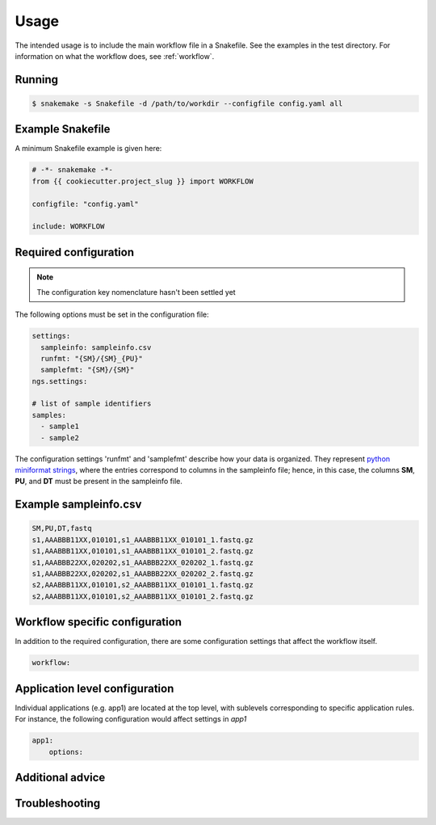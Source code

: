 Usage
=====

The intended usage is to include the main workflow file in a
Snakefile. See the examples in the test directory. For information on
what the workflow does, see :ref:`workflow`.

Running
--------

.. code-block:: console
		
   $ snakemake -s Snakefile -d /path/to/workdir --configfile config.yaml all

Example Snakefile
-------------------

A minimum Snakefile example is given here:

.. code-block:: python
		
   # -*- snakemake -*-
   from {{ cookiecutter.project_slug }} import WORKFLOW

   configfile: "config.yaml"

   include: WORKFLOW


Required configuration
-------------------------------

.. note:: The configuration key nomenclature hasn't been settled yet

The following options must be set in the configuration file:

.. code-block:: yaml

   settings:
     sampleinfo: sampleinfo.csv
     runfmt: "{SM}/{SM}_{PU}"
     samplefmt: "{SM}/{SM}"
   ngs.settings:

   # list of sample identifiers
   samples:
     - sample1
     - sample2

The configuration settings 'runfmt' and 'samplefmt' describe how your
data is organized. They represent `python miniformat strings
<https://docs.python.org/3/library/string.html#formatspec>`_, where
the entries correspond to columns in the sampleinfo file; hence, in
this case, the columns **SM**, **PU**, and **DT** must be present in
the sampleinfo file.



Example sampleinfo.csv
---------------------------

.. code-block:: text
		
   SM,PU,DT,fastq
   s1,AAABBB11XX,010101,s1_AAABBB11XX_010101_1.fastq.gz
   s1,AAABBB11XX,010101,s1_AAABBB11XX_010101_2.fastq.gz
   s1,AAABBB22XX,020202,s1_AAABBB22XX_020202_1.fastq.gz
   s1,AAABBB22XX,020202,s1_AAABBB22XX_020202_2.fastq.gz
   s2,AAABBB11XX,010101,s2_AAABBB11XX_010101_1.fastq.gz
   s2,AAABBB11XX,010101,s2_AAABBB11XX_010101_2.fastq.gz

Workflow specific configuration
-----------------------------------

In addition to the required configuration, there are some
configuration settings that affect the workflow itself.

.. code-block:: yaml
		
   workflow:


Application level configuration
------------------------------------

Individual applications (e.g. app1) are located at the top level, with
sublevels corresponding to specific application rules. For instance,
the following configuration would affect settings in *app1*

.. code-block:: yaml
		
   app1:
       options: 


Additional advice
---------------------

Troubleshooting
--------------------

